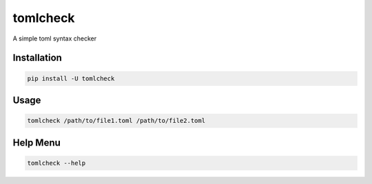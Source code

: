tomlcheck
==========

.. image:: https://img.shields.io/pypi/v/tomlcheck.svg
    :target: https://pypi.org/project/tomlcheck
    :alt:

.. image:: https://img.shields.io/pypi/pyversions/tomlcheck.svg
    :target: https://pypi.org/project/tomlcheck
    :alt:

.. image:: https://travis-ci.com/sayanarijit/tomlcheck.svg?branch=master
    :target: https://travis-ci.com/sayanarijit/tomlcheck
    :alt:

.. image:: https://codecov.io/gh/sayanarijit/tomlcheck/branch/master/graph/badge.svg
    :target: https://codecov.io/gh/sayanarijit/tomlcheck
    :alt:

.. image:: https://img.shields.io/badge/code%20style-black-000000.svg
    :target: https://github.com/python/black
    :alt:


A simple toml syntax checker


Installation
------------

.. code-block:: bash

    pip install -U tomlcheck


Usage
-----

.. code-block:: bash

    tomlcheck /path/to/file1.toml /path/to/file2.toml


Help Menu
---------

.. code-block:: bash

    tomlcheck --help
